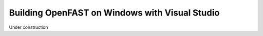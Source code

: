 .. _install_vs_windows:

Building OpenFAST on Windows with Visual Studio
===============================================

Under construction
